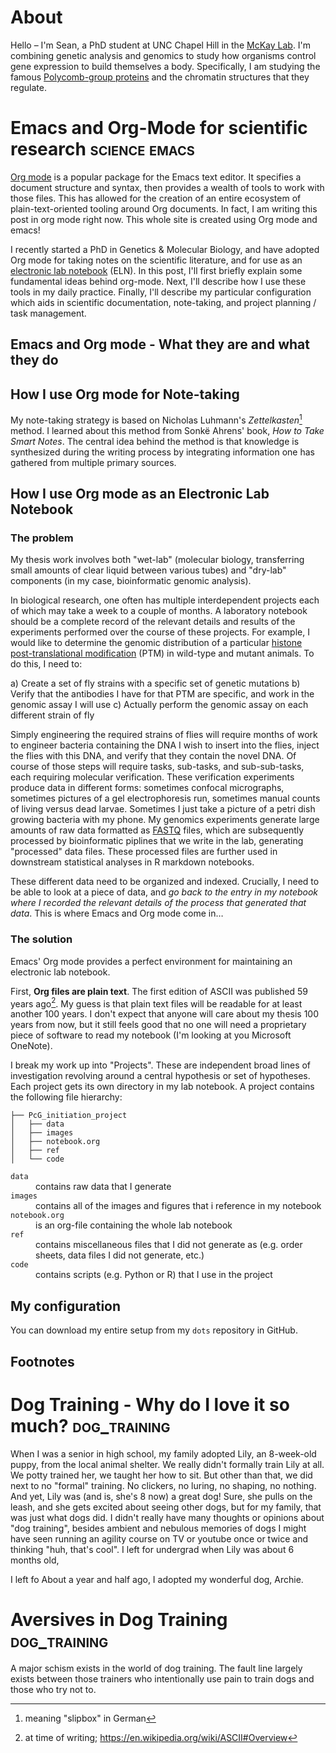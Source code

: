 #+hugo_base_dir: ../

* About
:PROPERTIES:
:EXPORT_HUGO_SECTION: /
:EXPORT_FILE_NAME: about
:END:

#+ATTR_HTML: :width 100
[[/images/me_crop.jpeg]]

Hello -- I'm Sean, a PhD student at UNC Chapel Hill in the [[https://mckaylab.web.unc.edu][McKay Lab]]. I'm combining genetic analysis and genomics to study how organisms control gene expression to build themselves a body. Specifically, I am studying the famous [[https://en.wikipedia.org/wiki/Polycomb-group_proteins][Polycomb-group proteins]] and the chromatin structures that they regulate.

* Emacs and Org-Mode for scientific research :science:emacs:
:PROPERTIES:
:EXPORT_FILE_NAME: org-eln
:EXPORT_DATE: 2022-03-18
:END:
[[https://orgmode.org/][Org mode]] is a popular package for the Emacs text editor. It specifies a document structure and syntax, then provides a wealth of tools to work with those files. This has allowed for the creation of an entire ecosystem of plain-text-oriented tooling around Org documents. In fact, I am writing this post in org mode right now. This whole site is created using Org mode and emacs!

I recently started a PhD in Genetics & Molecular Biology, and have adopted Org mode for taking notes on the scientific literature, and for use as an [[https://en.wikipedia.org/wiki/Electronic_lab_notebook][electronic lab notebook]] (ELN). In this post, I'll first briefly explain some fundamental ideas behind org-mode. Next, I'll describe how I use these tools in my daily practice. Finally, I'll describe my particular configuration which aids in scientific documentation, note-taking, and project planning / task management.

** Emacs and Org mode - What they are and what they do

** How I use Org mode for Note-taking
My note-taking strategy is based on Nicholas Luhmann's /Zettelkasten/[fn:1] method. I learned about this method from Sonkë Ahrens' book, /How to Take Smart Notes/. The central idea behind the method is that knowledge is synthesized during the writing process by integrating information one has gathered from multiple primary sources.

** How I use Org mode as an Electronic Lab Notebook
*** The problem
My thesis work involves both "wet-lab" (molecular biology, transferring small amounts of clear liquid between various tubes) and "dry-lab" components (in my case, bioinformatic genomic analysis).

In biological research, one often has multiple interdependent projects each of which may take a week to a couple of months. A laboratory notebook should be a complete record of the relevant details and results of the experiments performed over the course of these projects. For example, I would like to determine the genomic distribution of a particular [[https://en.wikipedia.org/wiki/Histone#Modification][histone post-translational modification]] (PTM) in wild-type and mutant animals. To do this, I need to:

a) Create a set of fly strains with a specific set of genetic mutations
b) Verify that the antibodies I have for that PTM are specific, and work in the genomic assay I will use
c) Actually perform the genomic assay on each different strain of fly

Simply engineering the required strains of flies will require months of work to engineer bacteria containing the DNA I wish to insert into the flies, inject the flies with this DNA, and verify that they contain the novel DNA. Of course of those steps will require tasks, sub-tasks, and sub-sub-tasks, each requiring molecular verification. These verification experiments produce data in different forms: sometimes confocal micrographs, sometimes pictures of a gel electrophoresis run, sometimes manual counts of living versus dead larvae. Sometimes I just take a picture of a petri dish growing bacteria with my phone. My genomics experiments generate large amounts of raw data formatted as [[https://en.wikipedia.org/wiki/FASTQ_format][FASTQ]] files, which are subsequently processed by bioinformatic piplines that we write in the lab, generating "processed" data files. These processed files are further used in downstream statistical analyses in R markdown notebooks.

These different data need to be organized and indexed. Crucially, I need to be able to look at a piece of data, and /go back to the entry in my notebook where I recorded the relevant details of the process that generated that data/. This is where Emacs and Org mode come in...
*** The solution
Emacs' Org mode provides a perfect environment for maintaining an electronic lab notebook.

First, *Org files are plain text*. The first edition of ASCII was published 59 years ago[fn:2]. My guess is that plain text files will be readable for at least another 100 years. I don't expect that anyone will care about my thesis 100 years from now, but it still feels good that no one will need a proprietary piece of software to read my notebook (I'm looking at you Microsoft OneNote).

I break my work up into "Projects". These are independent broad lines of investigation revolving around a central hypothesis or set of hypotheses. Each project gets its own directory in my lab notebook. A project contains the following file hierarchy:

#+BEGIN_EXAMPLE
├── PcG_initiation_project
│   ├── data
│   ├── images
│   ├── notebook.org
│   ├── ref
│   └── code
#+END_EXAMPLE

- =data= :: contains raw data that I generate
- =images= :: contains all of the images and figures that i reference in my notebook
- =notebook.org= :: is an org-file containing the whole lab notebook
- =ref= :: contains miscellaneous files that I did not generate as (e.g. order sheets, data files I did not generate, etc.)
- =code= :: contains scripts (e.g. Python or R) that I use in the project

** My configuration
You can download my entire setup from my =dots= repository in GitHub.

** Footnotes

[fn:2] at time of writing; https://en.wikipedia.org/wiki/ASCII#Overview
[fn:1] meaning "slipbox" in German
* Dog Training - Why do I love it so much? :dog_training:
:PROPERTIES:
:EXPORT_FILE_NAME: thoughts-on-dog-training
:EXPORT_DATE: 2022-03-18
:END:
When I was a senior in high school, my family adopted Lily, an 8-week-old puppy, from the local animal shelter. We really didn't formally train Lily at all. We potty trained her, we taught her how to sit. But other than that, we did next to no "formal" training. No clickers, no luring, no shaping, no nothing. And yet, Lily was (and is, she's 8 now) a great dog! Sure, she pulls on the leash, and she gets excited about seeing other dogs, but for my family, that was just what dogs did. I didn't really have many thoughts or opinions about "dog training", besides ambient and nebulous memories of dogs I might have seen running an agility course on TV or youtube once or twice and thinking "huh, that's cool". I left for undergrad when Lily was about 6 months old,

I left fo
About a year and half ago, I adopted my wonderful dog, Archie.

#+attr_html: :width 200
[[/images/archie.jpeg]]

* Aversives in Dog Training :dog_training:
:PROPERTIES:
:EXPORT_FILE_NAME: aversives-in-dog-training
:EXPORT_DATE: 2022-03-18
:END:
A major schism exists in the world of dog training. The fault line largely exists between those trainers who intentionally use pain to train dogs and those who try not to.
